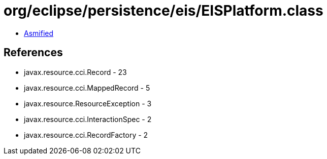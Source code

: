 = org/eclipse/persistence/eis/EISPlatform.class

 - link:EISPlatform-asmified.java[Asmified]

== References

 - javax.resource.cci.Record - 23
 - javax.resource.cci.MappedRecord - 5
 - javax.resource.ResourceException - 3
 - javax.resource.cci.InteractionSpec - 2
 - javax.resource.cci.RecordFactory - 2
